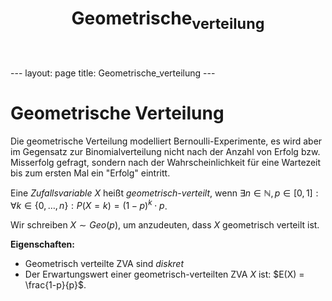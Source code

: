 #+TITLE: Geometrische_verteilung
#+STARTUP: content
#+STARTUP: latexpreview
#+STARTUP: inlineimages
#+OPTIONS: toc:nil
#+HTML_MATHJAX: align: left indent: 5em tagside: left
#+BEGIN_HTML
---
layout: page
title: Geometrische_verteilung
---
#+END_HTML

* Geometrische Verteilung

Die geometrische Verteilung modelliert Bernoulli-Experimente, es wird
aber im Gegensatz zur Binomialverteilung nicht nach der Anzahl von
Erfolg bzw. Misserfolg gefragt, sondern nach der Wahrscheinlichkeit für
eine Wartezeit bis zum ersten Mal ein "Erfolg" eintritt.

Eine [[zva][Zufallsvariable]] $X$ heißt /geometrisch-verteilt/, wenn
$\exists n \in \mathbb{N}, p \in [0,1]: \forall k \in \{0,\dots,n\}: P(X=k) = (1-p)^k \cdot p$.

Wir schreiben $X \sim Geo(p)$, um anzudeuten, dass $X$ geometrisch
verteilt ist.

*Eigenschaften:*

-  Geometrisch verteilte ZVA sind [[zva][diskret]]
-  Der Erwartungswert einer geometrisch-verteilten ZVA $X$ ist:
   $E(X) = \frac{1-p}{p}$.

